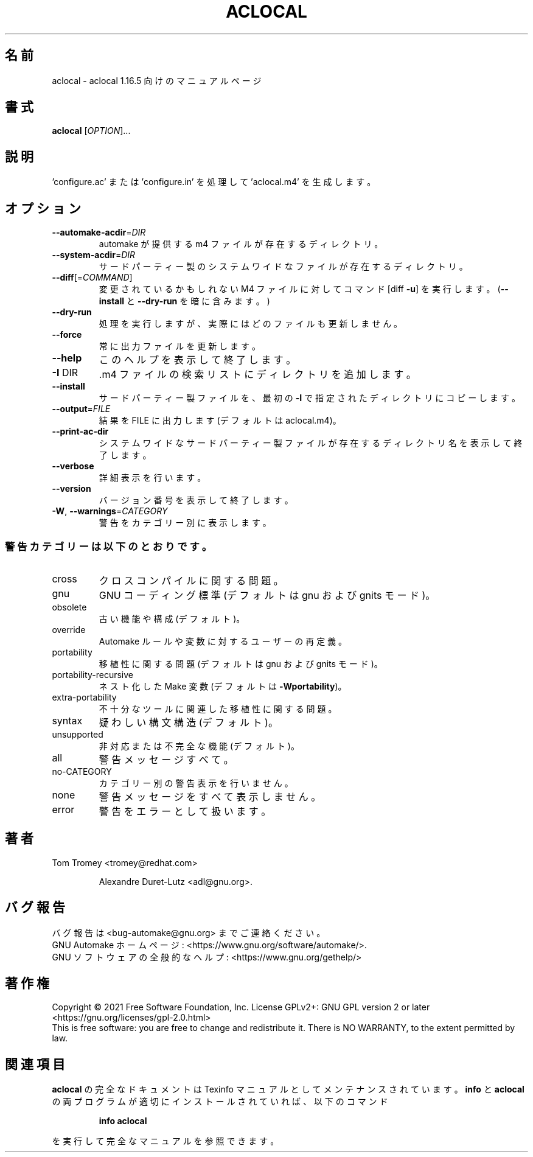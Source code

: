 .\"O .TH ACLOCAL "1" "November 2021" "GNU automake 1.16.5" "User Commands"
.TH ACLOCAL 1 2021/11 "GNU automake 1.16.5" ユーザーコマンド
.\"O ----------------------------------------
.\"O .SH NAME
.\"O aclocal \- manual page for aclocal 1.16.5
.SH 名前
aclocal \- aclocal 1.16.5 向けのマニュアルページ
.\"O ----------------------------------------
.\"O .SH SYNOPSIS
.\"O .B aclocal
.\"O [\fI\,OPTION\/\fR]...
.SH 書式
\fBaclocal\fP [\fI\,OPTION\/\fP]...
.\"O ----------------------------------------
.\"O .SH DESCRIPTION
.\"O Generate 'aclocal.m4' by scanning 'configure.ac' or 'configure.in'
.SH 説明
\&'configure.ac' または 'configure.in' を処理して 'aclocal.m4' を生成します。
.\"O ----------------------------------------
.\"O .SH OPTIONS
.SH オプション
.\"O ----------------------------------------
.\"O .TP
.\"O \fB\-\-automake\-acdir\fR=\fI\,DIR\/\fR
.\"O directory holding automake\-provided m4 files
.TP 
\fB\-\-automake\-acdir\fP=\fI\,DIR\/\fP
automake が提供する m4 ファイルが存在するディレクトリ。
.\"O ----------------------------------------
.\"O .TP
.\"O \fB\-\-system\-acdir\fR=\fI\,DIR\/\fR
.\"O directory holding third\-party system\-wide files
.TP 
\fB\-\-system\-acdir\fP=\fI\,DIR\/\fP
サードパーティー製のシステムワイドなファイルが存在するディレクトリ。
.\"O ----------------------------------------
.\"O .TP
.\"O \fB\-\-diff\fR[=\fI\,COMMAND\/\fR]
.\"O run COMMAND [diff \fB\-u]\fR on M4 files that would be
.\"O changed (implies \fB\-\-install\fR and \fB\-\-dry\-run\fR)
.TP 
\fB\-\-diff\fP[=\fI\,COMMAND\/\fP]
変更されているかもしれない M4 ファイルに対してコマンド [diff \fB\-u\fP] を実行します。 (\fB\-\-install\fP と
\fB\-\-dry\-run\fP を暗に含みます。)
.\"O ----------------------------------------
.\"O .TP
.\"O \fB\-\-dry\-run\fR
.\"O pretend to, but do not actually update any file
.TP 
\fB\-\-dry\-run\fP
処理を実行しますが、実際にはどのファイルも更新しません。
.\"O ----------------------------------------
.\"O .TP
.\"O \fB\-\-force\fR
.\"O always update output file
.TP 
\fB\-\-force\fP
常に出力ファイルを更新します。
.\"O ----------------------------------------
.\"O .TP
.\"O \fB\-\-help\fR
.\"O print this help, then exit
.TP 
\fB\-\-help\fP
このヘルプを表示して終了します。
.\"O ----------------------------------------
.\"O .TP
.\"O \fB\-I\fR DIR
.\"O add directory to search list for .m4 files
.TP 
\fB\-I\fP DIR
\&.m4 ファイルの検索リストにディレクトリを追加します。
.\"O ----------------------------------------
.\"O .TP
.\"O \fB\-\-install\fR
.\"O copy third\-party files to the first \fB\-I\fR directory
.TP 
\fB\-\-install\fP
サードパーティー製ファイルを、 最初の \fB\-I\fP で指定されたディレクトリにコピーします。
.\"O ----------------------------------------
.\"O .TP
.\"O \fB\-\-output\fR=\fI\,FILE\/\fR
.\"O put output in FILE (default aclocal.m4)
.TP 
\fB\-\-output\fP=\fI\,FILE\/\fP
結果を FILE に出力します (デフォルトは aclocal.m4)。
.\"O ----------------------------------------
.\"O .TP
.\"O \fB\-\-print\-ac\-dir\fR
.\"O print name of directory holding system\-wide
.\"O third\-party m4 files, then exit
.TP 
\fB\-\-print\-ac\-dir\fP
システムワイドなサードパーティー製ファイルが存在するディレクトリ名を表示して終了します。
.\"O ----------------------------------------
.\"O .TP
.\"O \fB\-\-verbose\fR
.\"O don't be silent
.TP 
\fB\-\-verbose\fP
詳細表示を行います。
.\"O ----------------------------------------
.\"O .TP
.\"O \fB\-\-version\fR
.\"O print version number, then exit
.TP 
\fB\-\-version\fP
バージョン番号を表示して終了します。
.\"O ----------------------------------------
.\"O .TP
.\"O \fB\-W\fR, \fB\-\-warnings\fR=\fI\,CATEGORY\/\fR
.\"O report the warnings falling in CATEGORY
.TP 
\fB\-W\fP, \fB\-\-warnings\fP=\fI\,CATEGORY\/\fP
警告をカテゴリー別に表示します。
.\"O ----------------------------------------
.\"O .SS "Warning categories include:"
.SS 警告カテゴリーは以下のとおりです。
.\"O ----------------------------------------
.\"O .TP
.\"O cross
.\"O cross compilation issues
.TP 
cross
クロスコンパイルに関する問題。
.\"O ----------------------------------------
.\"O .TP
.\"O gnu
.\"O GNU coding standards (default in gnu and gnits modes)
.TP 
gnu
GNU コーディング標準 (デフォルトは gnu および gnits モード)。
.\"O ----------------------------------------
.\"O .TP
.\"O obsolete
.\"O obsolete features or constructions (default)
.TP 
obsolete
古い機能や構成 (デフォルト)。
.\"O ----------------------------------------
.\"O .TP
.\"O override
.\"O user redefinitions of Automake rules or variables
.TP 
override
Automake ルールや変数に対するユーザーの再定義。
.\"O ----------------------------------------
.\"O .TP
.\"O portability
.\"O portability issues (default in gnu and gnits modes)
.TP 
portability
移植性に関する問題 (デフォルトは gnu および gnits モード)。
.\"O ----------------------------------------
.\"O .TP
.\"O portability\-recursive
.\"O nested Make variables (default with \fB\-Wportability\fR)
.TP 
portability\-recursive
ネスト化した Make 変数 (デフォルトは \fB\-Wportability\fP)。
.\"O ----------------------------------------
.\"O .TP
.\"O extra\-portability
.\"O extra portability issues related to obscure tools
.TP 
extra\-portability
不十分なツールに関連した移植性に関する問題。
.\"O ----------------------------------------
.\"O .TP
.\"O syntax
.\"O dubious syntactic constructs (default)
.TP 
syntax
疑わしい構文構造 (デフォルト)。
.\"O ----------------------------------------
.\"O .TP
.\"O unsupported
.\"O unsupported or incomplete features (default)
.TP 
unsupported
非対応または不完全な機能 (デフォルト)。
.\"O ----------------------------------------
.\"O .TP
.\"O all
.\"O all the warnings
.TP 
all
警告メッセージすべて。
.\"O ----------------------------------------
.\"O .TP
.\"O no\-CATEGORY
.\"O turn off warnings in CATEGORY
.TP 
no\-CATEGORY
カテゴリー別の警告表示を行いません。
.\"O ----------------------------------------
.\"O .TP
.\"O none
.\"O turn off all the warnings
.TP 
none
警告メッセージをすべて表示しません。
.\"O ----------------------------------------
.\"O .TP
.\"O error
.\"O treat warnings as errors
.TP 
error
警告をエラーとして扱います。
.\"O ----------------------------------------
.\"O .SH AUTHOR
.\"O Written by Tom Tromey <tromey@redhat.com>
.SH 著者
Tom Tromey <tromey@redhat.com>
.\"O ----------------------------------------
.\"O .IP
.\"O and Alexandre Duret\-Lutz <adl@gnu.org>.
.IP
Alexandre Duret\-Lutz <adl@gnu.org>.
.\"O ----------------------------------------
.\"O .SH "REPORTING BUGS"
.\"O Report bugs to <bug\-automake@gnu.org>.
.\"O .br
.\"O GNU Automake home page: <https://www.gnu.org/software/automake/>.
.\"O .br
.\"O General help using GNU software: <https://www.gnu.org/gethelp/>.
.SH バグ報告
バグ報告は <bug\-automake@gnu.org> までご連絡ください。
.br
GNU Automake ホームページ: <https://www.gnu.org/software/automake/>.
.br
GNU ソフトウェアの全般的なヘルプ: <https://www.gnu.org/gethelp/>
.\"O ----------------------------------------
.\"O .SH COPYRIGHT
.\"O Copyright \(co 2021 Free Software Foundation, Inc.
.\"O License GPLv2+: GNU GPL version 2 or later <https://gnu.org/licenses/gpl\-2.0.html>
.\"O .br
.\"O This is free software: you are free to change and redistribute it.
.\"O There is NO WARRANTY, to the extent permitted by law.
.SH 著作権
Copyright \(co 2021 Free Software Foundation, Inc.  License GPLv2+: GNU GPL
version 2 or later <https://gnu.org/licenses/gpl\-2.0.html>
.br
This is free software: you are free to change and redistribute it.  There is
NO WARRANTY, to the extent permitted by law.
.\"O ----------------------------------------
.\"O .SH "SEE ALSO"
.\"O The full documentation for
.\"O .B aclocal
.\"O is maintained as a Texinfo manual.  If the
.\"O .B info
.\"O and
.\"O .B aclocal
.\"O programs are properly installed at your site, the command
.SH 関連項目
\fBaclocal\fP の完全なドキュメントは Texinfo マニュアルとしてメンテナンスされています。\fBinfo\fP と \fBaclocal\fP
の両プログラムが適切にインストールされていれば、以下のコマンド
.\"O ----------------------------------------
.\"O .IP
.\"O .B info aclocal
.IP
\fBinfo aclocal\fP
.\"O ----------------------------------------
.\"O .PP
.\"O should give you access to the complete manual.
.PP
を実行して完全なマニュアルを参照できます。
.\"O ----------------------------------------
